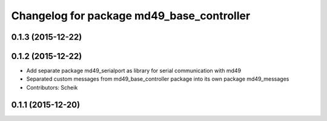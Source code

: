 ^^^^^^^^^^^^^^^^^^^^^^^^^^^^^^^^^^^^^^^^^^
Changelog for package md49_base_controller
^^^^^^^^^^^^^^^^^^^^^^^^^^^^^^^^^^^^^^^^^^

0.1.3 (2015-12-22)
------------------

0.1.2 (2015-12-22)
------------------
* Add separate package md49_serialport as library for serial communication with md49
* Separated custom messages from md49_base_controller package into its own package md49_messages
* Contributors: Scheik

0.1.1 (2015-12-20)
------------------
